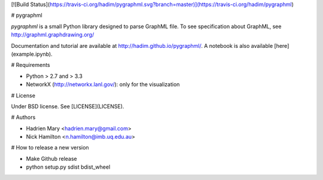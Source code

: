 [![Build Status](https://travis-ci.org/hadim/pygraphml.svg?branch=master)](https://travis-ci.org/hadim/pygraphml)

# pygraphml

`pygraphml` is a small Python library designed to parse GraphML file. To
see specification about GraphML, see http://graphml.graphdrawing.org/

Documentation and tutorial are available at http://hadim.github.io/pygraphml/. A notebook is also available [here](example.ipynb).

# Requirements

- Python > 2.7 and > 3.3
- NetworkX (http://networkx.lanl.gov/): only for the visualization

# License

Under BSD license. See [LICENSE](LICENSE).

# Authors

- Hadrien Mary <hadrien.mary@gmail.com>
- Nick Hamilton <n.hamilton@imb.uq.edu.au>

# How to release a new version

- Make Github release
- python setup.py sdist bdist_wheel


